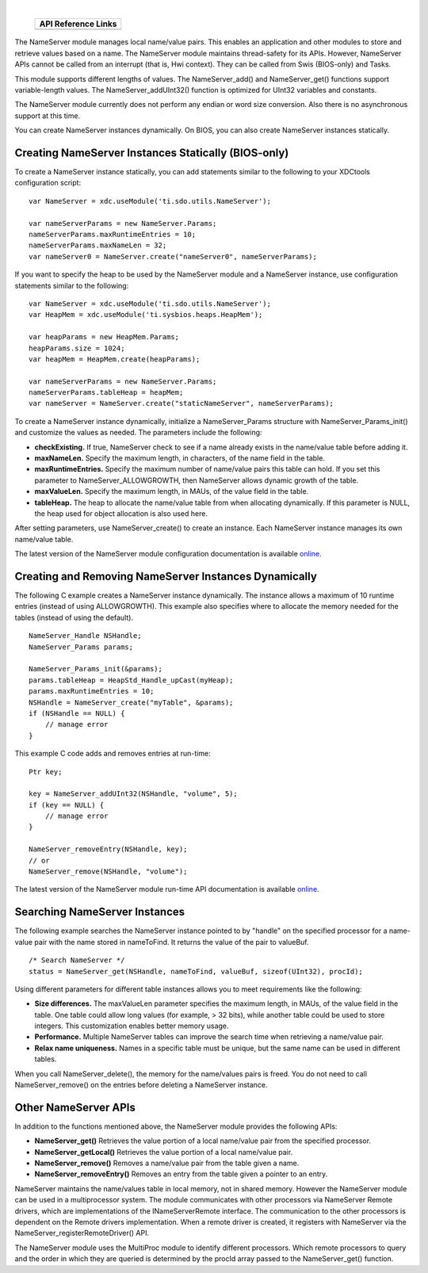 .. http://processors.wiki.ti.com/index.php/IPC_Users_Guide/NameServer_Module 

.. |nsmCfg_Img1| Image:: /images/Book_cfg.png
                 :target: http://software-dl.ti.com/dsps/dsps_public_sw/sdo_sb/targetcontent/ipc/latest/docs/cdoc/index.html#ti/sdo/utils/NameServer.html

.. |nsmCfg_Img2| Image:: /images/Book_cfg.png
                 :target: http://software-dl.ti.com/dsps/dsps_public_sw/sdo_sb/targetcontent/ipc/latest/docs/cdoc/indexChrome.html

                 
.. |nsmRun_Img1| Image:: /images/Book_run.png
                 :target: http://downloads.ti.com/dsps/dsps_public_sw/sdo_sb/targetcontent/ipc/latest/docs/doxygen/html/_name_server_8h.html

.. |nsmRun_Img2| Image:: /images/Book_run.png
                 :target: http://downloads.ti.com/dsps/dsps_public_sw/sdo_sb/targetcontent/ipc/latest/docs/doxygen/html/_name_server_8h.html
                 
| 

   +---------------+---------------+
   |     API Reference Links       |
   +===============+===============+
   | |nsmCfg_Img1| | |nsmRun_Img1| |
   +---------------+---------------+


The NameServer module manages local name/value pairs. This enables an application and other modules to store and retrieve values based on a name.
The NameServer module maintains thread-safety for its APIs. However, NameServer APIs cannot be called from an interrupt (that is, Hwi context). They can be called from Swis (BIOS-only) and Tasks.

This module supports different lengths of values. The NameServer_add() and NameServer_get() functions support variable-length values. The NameServer_addUInt32() function is optimized for UInt32 variables and constants.

The NameServer module currently does not perform any endian or word size conversion. Also there is no asynchronous support at this time.

You can create NameServer instances dynamically. On BIOS, you can also create NameServer instances statically.

Creating NameServer Instances Statically (BIOS-only)
^^^^^^^^^^^^^^^^^^^^^^^^^^^^^^^^^^^^^^^^^^^^^^^^^^^^^
To create a NameServer instance statically, you can add statements similar to the following to your XDCtools configuration script:

::
  
  var NameServer = xdc.useModule('ti.sdo.utils.NameServer');
   
  var nameServerParams = new NameServer.Params;
  nameServerParams.maxRuntimeEntries = 10;
  nameServerParams.maxNameLen = 32;
  var nameServer0 = NameServer.create("nameServer0", nameServerParams);

If you want to specify the heap to be used by the NameServer module and a NameServer instance, use configuration statements similar to the following:


::
  
  var NameServer = xdc.useModule('ti.sdo.utils.NameServer');
  var HeapMem = xdc.useModule('ti.sysbios.heaps.HeapMem');
   
  var heapParams = new HeapMem.Params;
  heapParams.size = 1024;
  var heapMem = HeapMem.create(heapParams);
   
  var nameServerParams = new NameServer.Params;
  nameServerParams.tableHeap = heapMem;
  var nameServer = NameServer.create("staticNameServer", nameServerParams);

To create a NameServer instance dynamically, initialize a NameServer_Params structure with 
NameServer_Params_init() and customize the values as needed. 
The parameters include the following:

- **checkExisting.** If true, NameServer check to see if a name already exists in the name/value table before adding it.
- **maxNameLen.** Specify the maximum length, in characters, of the name field in the table.
- **maxRuntimeEntries.** Specify the maximum number of name/value pairs this table can hold. If you set this parameter to NameServer_ALLOWGROWTH, then NameServer allows dynamic growth of the table.
- **maxValueLen.** Specify the maximum length, in MAUs, of the value field in the table.
- **tableHeap.** The heap to allocate the name/value table from when allocating dynamically. If this parameter is NULL, the heap used for object allocation is also used here.

After setting parameters, use NameServer_create() to create an instance. 
Each NameServer instance manages its own name/value table.

|nsmCfg_Img2| The latest version of the NameServer module 
configuration documentation is available `online <http://software-dl.ti.com/dsps/dsps_public_sw/sdo_sb/targetcontent/ipc/latest/docs/cdoc/indexChrome.html>`_.

Creating and Removing NameServer Instances Dynamically
^^^^^^^^^^^^^^^^^^^^^^^^^^^^^^^^^^^^^^^^^^^^^^^^^^^^^^^
The following C example creates a NameServer instance dynamically. 
The instance allows a maximum of 10 runtime entries (instead of using ALLOWGROWTH). 
This example also specifies where to allocate the memory needed for the tables (instead of using the default).

::
  
  NameServer_Handle NSHandle;
  NameServer_Params params;
   
  NameServer_Params_init(&params);
  params.tableHeap = HeapStd_Handle_upCast(myHeap);
  params.maxRuntimeEntries = 10;
  NSHandle = NameServer_create("myTable", &params);
  if (NSHandle == NULL) {
      // manage error
  }

This example C code adds and removes entries at run-time:

::
  
  Ptr key;
   
  key = NameServer_addUInt32(NSHandle, "volume", 5);
  if (key == NULL) {
      // manage error
  }
   
  NameServer_removeEntry(NSHandle, key);
  // or
  NameServer_remove(NSHandle, "volume");


|nsmRun_Img2| The latest version of the NameServer module run-time API 
documentation is available `online <http://downloads.ti.com/dsps/dsps_public_sw/sdo_sb/targetcontent/ipc/latest/docs/doxygen/html/_name_server_8h.html>`_.


Searching NameServer Instances
^^^^^^^^^^^^^^^^^^^^^^^^^^^^^^^
The following example searches the NameServer instance pointed to by "handle" on 
the specified processor for a name-value pair with the name stored in nameToFind. 
It returns the value of the pair to valueBuf.

::
  
  /* Search NameServer */
  status = NameServer_get(NSHandle, nameToFind, valueBuf, sizeof(UInt32), procId);

Using different parameters for different table instances allows you to meet 
requirements like the following:

- **Size differences.** The maxValueLen parameter specifies the maximum length, in MAUs, of the value field in the table. One table could allow long values (for example, > 32 bits), while another table could be used to store integers. This customization enables better memory usage.
- **Performance.** Multiple NameServer tables can improve the search time when retrieving a name/value pair.
- **Relax name uniqueness.** Names in a specific table must be unique, but the same name can be used in different tables.

When you call NameServer_delete(), the memory for the name/values pairs is freed. 
You do not need to call NameServer_remove() on the entries before deleting a NameServer instance.

Other NameServer APIs
^^^^^^^^^^^^^^^^^^^^^^
In addition to the functions mentioned above, the NameServer module provides the following APIs:

- **NameServer_get()** Retrieves the value portion of a local name/value pair from the specified processor.
- **NameServer_getLocal()** Retrieves the value portion of a local name/value pair.
- **NameServer_remove()** Removes a name/value pair from the table given a name.
- **NameServer_removeEntry()** Removes an entry from the table given a pointer to an entry.

NameServer maintains the name/values table in local memory, not in shared memory. 
However the NameServer module can be used in a multiprocessor system. 
The module communicates with other processors via NameServer Remote drivers, 
which are implementations of the INameServerRemote interface. 
The communication to the other processors is dependent on the Remote drivers implementation. 
When a remote driver is created, it registers with NameServer via the NameServer_registerRemoteDriver() API.

The NameServer module uses the MultiProc module to identify different processors. 
Which remote processors to query and the order in which they are queried is 
determined by the procId array passed to the NameServer_get() function.



